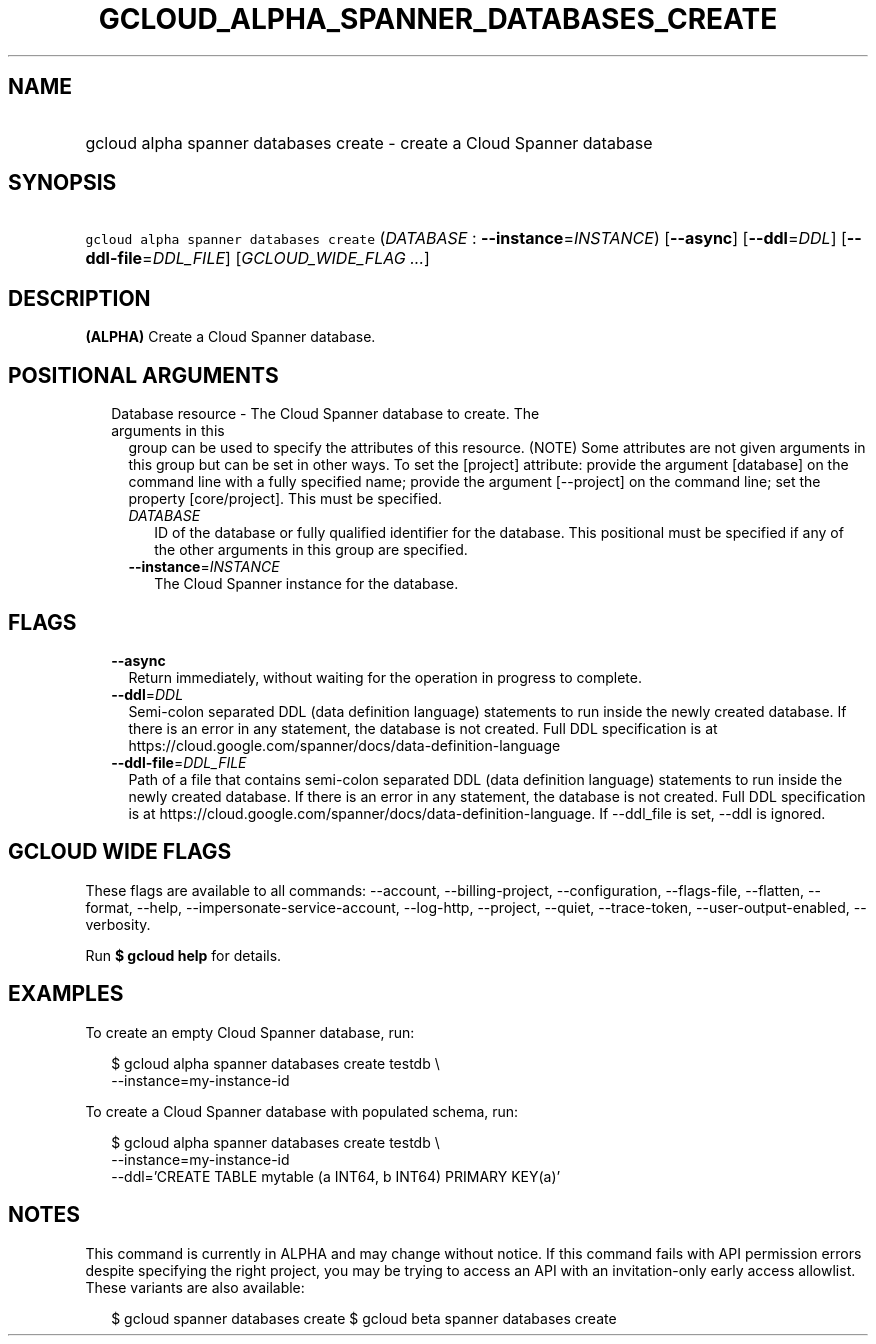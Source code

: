 
.TH "GCLOUD_ALPHA_SPANNER_DATABASES_CREATE" 1



.SH "NAME"
.HP
gcloud alpha spanner databases create \- create a Cloud Spanner database



.SH "SYNOPSIS"
.HP
\f5gcloud alpha spanner databases create\fR (\fIDATABASE\fR\ :\ \fB\-\-instance\fR=\fIINSTANCE\fR) [\fB\-\-async\fR] [\fB\-\-ddl\fR=\fIDDL\fR] [\fB\-\-ddl\-file\fR=\fIDDL_FILE\fR] [\fIGCLOUD_WIDE_FLAG\ ...\fR]



.SH "DESCRIPTION"

\fB(ALPHA)\fR Create a Cloud Spanner database.



.SH "POSITIONAL ARGUMENTS"

.RS 2m
.TP 2m

Database resource \- The Cloud Spanner database to create. The arguments in this
group can be used to specify the attributes of this resource. (NOTE) Some
attributes are not given arguments in this group but can be set in other ways.
To set the [project] attribute: provide the argument [database] on the command
line with a fully specified name; provide the argument [\-\-project] on the
command line; set the property [core/project]. This must be specified.

.RS 2m
.TP 2m
\fIDATABASE\fR
ID of the database or fully qualified identifier for the database. This
positional must be specified if any of the other arguments in this group are
specified.

.TP 2m
\fB\-\-instance\fR=\fIINSTANCE\fR
The Cloud Spanner instance for the database.


.RE
.RE
.sp

.SH "FLAGS"

.RS 2m
.TP 2m
\fB\-\-async\fR
Return immediately, without waiting for the operation in progress to complete.

.TP 2m
\fB\-\-ddl\fR=\fIDDL\fR
Semi\-colon separated DDL (data definition language) statements to run inside
the newly created database. If there is an error in any statement, the database
is not created. Full DDL specification is at
https://cloud.google.com/spanner/docs/data\-definition\-language

.TP 2m
\fB\-\-ddl\-file\fR=\fIDDL_FILE\fR
Path of a file that contains semi\-colon separated DDL (data definition
language) statements to run inside the newly created database. If there is an
error in any statement, the database is not created. Full DDL specification is
at https://cloud.google.com/spanner/docs/data\-definition\-language. If
\-\-ddl_file is set, \-\-ddl is ignored.


.RE
.sp

.SH "GCLOUD WIDE FLAGS"

These flags are available to all commands: \-\-account, \-\-billing\-project,
\-\-configuration, \-\-flags\-file, \-\-flatten, \-\-format, \-\-help,
\-\-impersonate\-service\-account, \-\-log\-http, \-\-project, \-\-quiet,
\-\-trace\-token, \-\-user\-output\-enabled, \-\-verbosity.

Run \fB$ gcloud help\fR for details.



.SH "EXAMPLES"

To create an empty Cloud Spanner database, run:

.RS 2m
$ gcloud alpha spanner databases create testdb \e
    \-\-instance=my\-instance\-id
.RE

To create a Cloud Spanner database with populated schema, run:

.RS 2m
$ gcloud alpha spanner databases create testdb \e
    \-\-instance=my\-instance\-id
    \-\-ddl='CREATE TABLE mytable (a INT64, b INT64) PRIMARY KEY(a)'
.RE



.SH "NOTES"

This command is currently in ALPHA and may change without notice. If this
command fails with API permission errors despite specifying the right project,
you may be trying to access an API with an invitation\-only early access
allowlist. These variants are also available:

.RS 2m
$ gcloud spanner databases create
$ gcloud beta spanner databases create
.RE

